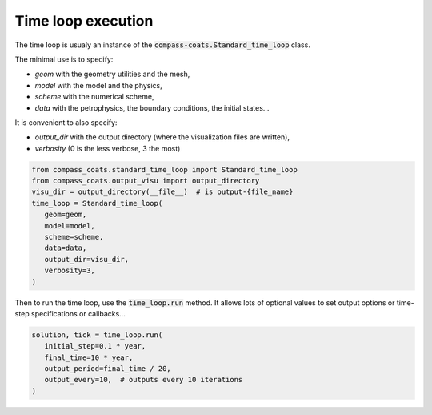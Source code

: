 .. meta::
    :scope: version5

Time loop execution
===================

The time loop is usualy an instance of the
:code:`compass-coats.Standard_time_loop` class.

The minimal use is to specify:

* *geom* with the geometry utilities and the mesh,

* *model* with the model and the physics,

* *scheme* with the numerical scheme,

* *data* with the petrophysics, the boundary conditions, the initial states...

It is convenient to also specify:

* *output_dir* with the output directory (where
  the visualization files are written),

* *verbosity* (0 is the less verbose, 3 the most)

.. code-block:: python

   from compass_coats.standard_time_loop import Standard_time_loop
   from compass_coats.output_visu import output_directory
   visu_dir = output_directory(__file__)  # is output-{file_name}
   time_loop = Standard_time_loop(
      geom=geom,
      model=model,
      scheme=scheme,
      data=data,
      output_dir=visu_dir,
      verbosity=3,
   )

Then to run the time loop, use the :code:`time_loop.run` method.
It allows lots of optional values to set output options or
time-step specifications or callbacks...

.. code-block:: python

   solution, tick = time_loop.run(
      initial_step=0.1 * year,
      final_time=10 * year,
      output_period=final_time / 20,
      output_every=10,  # outputs every 10 iterations
   )
